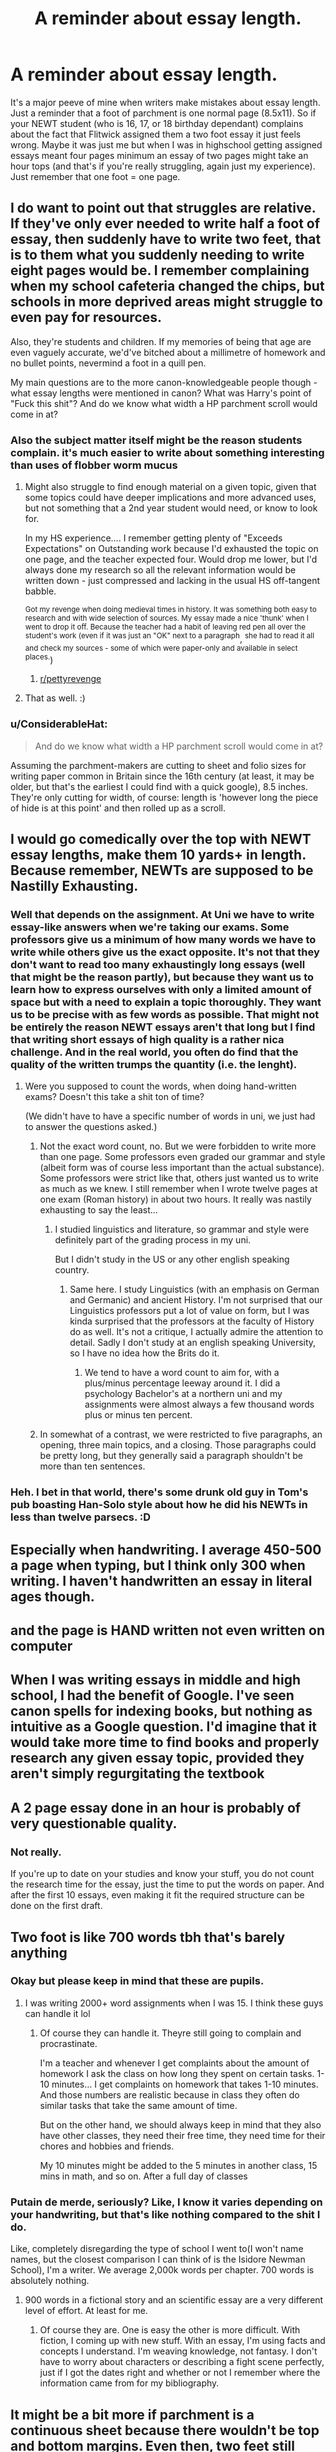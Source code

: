 #+TITLE: A reminder about essay length.

* A reminder about essay length.
:PROPERTIES:
:Author: DoomAndThenSum
:Score: 195
:DateUnix: 1611994446.0
:DateShort: 2021-Jan-30
:FlairText: Discussion
:END:
It's a major peeve of mine when writers make mistakes about essay length. Just a reminder that a foot of parchment is one normal page (8.5x11). So if your NEWT student (who is 16, 17, or 18 birthday dependant) complains about the fact that Flitwick assigned them a two foot essay it just feels wrong. Maybe it was just me but when I was in highschool getting assigned essays meant four pages minimum an essay of two pages might take an hour tops (and that's if you're really struggling, again just my experience). Just remember that one foot = one page.


** I do want to point out that struggles are relative. If they've only ever needed to write half a foot of essay, then suddenly have to write two feet, that is to them what you suddenly needing to write eight pages would be. I remember complaining when my school cafeteria changed the chips, but schools in more deprived areas might struggle to even pay for resources.

Also, they're students and children. If my memories of being that age are even vaguely accurate, we'd've bitched about a millimetre of homework and no bullet points, nevermind a foot in a quill pen.

My main questions are to the more canon-knowledgeable people though - what essay lengths were mentioned in canon? What was Harry's point of "Fuck this shit"? And do we know what width a HP parchment scroll would come in at?
:PROPERTIES:
:Author: Avalon1632
:Score: 183
:DateUnix: 1611997087.0
:DateShort: 2021-Jan-30
:END:

*** Also the subject matter itself might be the reason students complain. it's much easier to write about something interesting than uses of flobber worm mucus
:PROPERTIES:
:Author: clooneh
:Score: 85
:DateUnix: 1612001407.0
:DateShort: 2021-Jan-30
:END:

**** Might also struggle to find enough material on a given topic, given that some topics could have deeper implications and more advanced uses, but not something that a 2nd year student would need, or know to look for.

In my HS experience.... I remember getting plenty of "Exceeds Expectations" on Outstanding work because I'd exhausted the topic on one page, and the teacher expected four. Would drop me lower, but I'd always done my research so all the relevant information would be written down - just compressed and lacking in the usual HS off-tangent babble.

^{Got my revenge when doing medieval times in history. It was something both easy to research and with wide selection of sources. My essay made a nice 'thunk' when I went to drop it off. Because the teacher had a habit of leaving red pen all over the student's work (even if it was just an "OK" next to a paragraph}, ^{she had to read it all and check my sources - some of which were paper-only and available in select places.})
:PROPERTIES:
:Author: PuzzleheadedPool1
:Score: 40
:DateUnix: 1612013198.0
:DateShort: 2021-Jan-30
:END:

***** [[/r/pettyrevenge][r/pettyrevenge]]
:PROPERTIES:
:Author: 100beep
:Score: 16
:DateUnix: 1612017109.0
:DateShort: 2021-Jan-30
:END:


**** That as well. :)
:PROPERTIES:
:Author: Avalon1632
:Score: 1
:DateUnix: 1612021314.0
:DateShort: 2021-Jan-30
:END:


*** u/ConsiderableHat:
#+begin_quote
  And do we know what width a HP parchment scroll would come in at?
#+end_quote

Assuming the parchment-makers are cutting to sheet and folio sizes for writing paper common in Britain since the 16th century (at least, it may be older, but that's the earliest I could find with a quick google), 8.5 inches. They're only cutting for width, of course: length is 'however long the piece of hide is at this point' and then rolled up as a scroll.
:PROPERTIES:
:Author: ConsiderableHat
:Score: 13
:DateUnix: 1612015326.0
:DateShort: 2021-Jan-30
:END:


** I would go comedically over the top with NEWT essay lengths, make them 10 yards+ in length. Because remember, NEWTs are supposed to be Nastilly Exhausting.
:PROPERTIES:
:Author: Raesong
:Score: 49
:DateUnix: 1611998097.0
:DateShort: 2021-Jan-30
:END:

*** Well that depends on the assignment. At Uni we have to write essay-like answers when we're taking our exams. Some professors give us a minimum of how many words we have to write while others give us the exact opposite. It's not that they don't want to read too many exhaustingly long essays (well that might be the reason partly), but because they want us to learn how to express ourselves with only a limited amount of space but with a need to explain a topic thoroughly. They want us to be precise with as few words as possible. That might not be entirely the reason NEWT essays aren't that long but I find that writing short essays of high quality is a rather nica challenge. And in the real world, you often do find that the quality of the written trumps the quantity (i.e. the lenght).
:PROPERTIES:
:Author: hellenistichistorian
:Score: 37
:DateUnix: 1612000706.0
:DateShort: 2021-Jan-30
:END:

**** Were you supposed to count the words, when doing hand-written exams? Doesn't this take a shit ton of time?

(We didn't have to have a specific number of words in uni, we just had to answer the questions asked.)
:PROPERTIES:
:Author: MoGraidh
:Score: 7
:DateUnix: 1612012872.0
:DateShort: 2021-Jan-30
:END:

***** Not the exact word count, no. But we were forbidden to write more than one page. Some professors even graded our grammar and style (albeit form was of course less important than the actual substance). Some professors were strict like that, others just wanted us to write as much as we knew. I still remember when I wrote twelve pages at one exam (Roman history) in about two hours. It really was nastily exhausting to say the least...
:PROPERTIES:
:Author: hellenistichistorian
:Score: 5
:DateUnix: 1612014418.0
:DateShort: 2021-Jan-30
:END:

****** I studied linguistics and literature, so grammar and style were definitely part of the grading process in my uni.

But I didn't study in the US or any other english speaking country.
:PROPERTIES:
:Author: MoGraidh
:Score: 2
:DateUnix: 1612014750.0
:DateShort: 2021-Jan-30
:END:

******* Same here. I study Linguistics (with an emphasis on German and Germanic) and ancient History. I'm not surprised that our Linguistics professors put a lot of value on form, but I was kinda surprised that the professors at the faculty of History do as well. It's not a critique, I actually admire the attention to detail. Sadly I don't study at an english speaking University, so I have no idea how the Brits do it.
:PROPERTIES:
:Author: hellenistichistorian
:Score: 2
:DateUnix: 1612016572.0
:DateShort: 2021-Jan-30
:END:

******** We tend to have a word count to aim for, with a plus/minus percentage leeway around it. I did a psychology Bachelor's at a northern uni and my assignments were almost always a few thousand words plus or minus ten percent.
:PROPERTIES:
:Author: Avalon1632
:Score: 2
:DateUnix: 1612046105.0
:DateShort: 2021-Jan-31
:END:


***** In somewhat of a contrast, we were restricted to five paragraphs, an opening, three main topics, and a closing. Those paragraphs could be pretty long, but they generally said a paragraph shouldn't be more than ten sentences.
:PROPERTIES:
:Author: Welfycat
:Score: 1
:DateUnix: 1612022934.0
:DateShort: 2021-Jan-30
:END:


*** Heh. I bet in that world, there's some drunk old guy in Tom's pub boasting Han-Solo style about how he did his NEWTs in less than twelve parsecs. :D
:PROPERTIES:
:Author: Avalon1632
:Score: 4
:DateUnix: 1612045975.0
:DateShort: 2021-Jan-31
:END:


** Especially when handwriting. I average 450-500 a page when typing, but I think only 300 when writing. I haven't handwritten an essay in literal ages though.
:PROPERTIES:
:Author: fascinatedcharacter
:Score: 56
:DateUnix: 1611995718.0
:DateShort: 2021-Jan-30
:END:


** and the page is HAND written not even written on computer
:PROPERTIES:
:Author: GirlWithFlower
:Score: 23
:DateUnix: 1611995741.0
:DateShort: 2021-Jan-30
:END:


** When I was writing essays in middle and high school, I had the benefit of Google. I've seen canon spells for indexing books, but nothing as intuitive as a Google question. I'd imagine that it would take more time to find books and properly research any given essay topic, provided they aren't simply regurgitating the textbook
:PROPERTIES:
:Author: vengefulmanatee
:Score: 13
:DateUnix: 1612013520.0
:DateShort: 2021-Jan-30
:END:


** A 2 page essay done in an hour is probably of very questionable quality.
:PROPERTIES:
:Author: Fro6man
:Score: 16
:DateUnix: 1612009198.0
:DateShort: 2021-Jan-30
:END:

*** Not really.

If you're up to date on your studies and know your stuff, you do not count the research time for the essay, just the time to put the words on paper. And after the first 10 essays, even making it fit the required structure can be done on the first draft.
:PROPERTIES:
:Author: PuzzleheadedPool1
:Score: 19
:DateUnix: 1612013762.0
:DateShort: 2021-Jan-30
:END:


** Two foot is like 700 words tbh that's barely anything
:PROPERTIES:
:Author: RoyalAct4
:Score: 16
:DateUnix: 1611995544.0
:DateShort: 2021-Jan-30
:END:

*** Okay but please keep in mind that these are pupils.
:PROPERTIES:
:Author: textposts_only
:Score: 10
:DateUnix: 1612006196.0
:DateShort: 2021-Jan-30
:END:

**** I was writing 2000+ word assignments when I was 15. I think these guys can handle it lol
:PROPERTIES:
:Author: RoyalAct4
:Score: 11
:DateUnix: 1612006312.0
:DateShort: 2021-Jan-30
:END:

***** Of course they can handle it. Theyre still going to complain and procrastinate.

I'm a teacher and whenever I get complaints about the amount of homework I ask the class on how long they spent on certain tasks. 1-10 minutes... I get complaints on homework that takes 1-10 minutes. And those numbers are realistic because in class they often do similar tasks that take the same amount of time.

But on the other hand, we should always keep in mind that they also have other classes, they need their free time, they need time for their chores and hobbies and friends.

My 10 minutes might be added to the 5 minutes in another class, 15 mins in math, and so on. After a full day of classes
:PROPERTIES:
:Author: textposts_only
:Score: 40
:DateUnix: 1612006610.0
:DateShort: 2021-Jan-30
:END:


*** Putain de merde, seriously? Like, I know it varies depending on your handwriting, but that's like nothing compared to the shit I do.

Like, completely disregarding the type of school I went to(I won't name names, but the closest comparison I can think of is the Isidore Newman School), I'm a writer. We average 2,000k words per chapter. 700 words is absolutely nothing.
:PROPERTIES:
:Author: cest_la_via
:Score: 8
:DateUnix: 1612001158.0
:DateShort: 2021-Jan-30
:END:

**** 900 words in a fictional story and an scientific essay are a very different level of effort. At least for me.
:PROPERTIES:
:Author: Zygote07
:Score: 4
:DateUnix: 1612051544.0
:DateShort: 2021-Jan-31
:END:

***** Of course they are. One is easy the other is more difficult. With fiction, I coming up with new stuff. With an essay, I'm using facts and concepts I understand. I'm weaving knowledge, not fantasy. I don't have to worry about characters or describing a fight scene perfectly, just if I got the dates right and whether or not I remember where the information came from for my bibliography.
:PROPERTIES:
:Author: cest_la_via
:Score: 3
:DateUnix: 1612056653.0
:DateShort: 2021-Jan-31
:END:


** It might be a bit more if parchment is a continuous sheet because there wouldn't be top and bottom margins. Even then, two feet still isn't a whole lot though.
:PROPERTIES:
:Author: spacecadet1965
:Score: 5
:DateUnix: 1612015349.0
:DateShort: 2021-Jan-30
:END:


** Parchment is at least 50% wider than than your normal paper, though. At least in my head, since there's no clear measurements and J.K. doesn't doesn't really know how numbers work.

Plus, kids are whiny little shits. They'll complain that there's no sprinkles if you give 'em ice cream, they'll complain that the other one got more if you give 'em both sprinkles, they'll complain that it melted too fast if you give 'em more than they can handle.
:PROPERTIES:
:Author: CastoBlasto
:Score: 2
:DateUnix: 1612033182.0
:DateShort: 2021-Jan-30
:END:


** They're also writing by hand which always takes more space than typed
:PROPERTIES:
:Author: GravityMyGuy
:Score: 2
:DateUnix: 1612067117.0
:DateShort: 2021-Jan-31
:END:


** Isn't the thing with parchment is that there are no lines on it meaning that 1 page is variable based on handwriting size
:PROPERTIES:
:Author: About50shades
:Score: 4
:DateUnix: 1612015990.0
:DateShort: 2021-Jan-30
:END:


** I think it's a perception issue. Rowling probably used feet instead of pages because it sounds just different enough (and let's be honest, Magical Britain will be on the Imperial standard for another century if not forever). Although I admit I don't know historically how parchment or papyrus was measured.

Anyway, a foot of parchment sounds very long and while most of us use 8.5x11" paper, we don't think of it in terms of measurement unless we also use legal or some other size as well. It's just a piece of paper. I know I hadn't made that connection until I saw a post pointing it out last year. Perception's everything.

They might do better to say X number of words as opposed to 2 feet; surely there's a charm or spell to count your words?
:PROPERTIES:
:Author: amethyst_lover
:Score: 3
:DateUnix: 1612021969.0
:DateShort: 2021-Jan-30
:END:


** 4 pages seems a bit long for an essay. We were thought that essays shouldn't be longer than two pages and should be more abstract and focus on the opinions of the writer. What you are describing sounds more like a report or course work- these should be longer and focus more on the theory from class.

And anyway measuring anything in feet is stupid. Like- how do you even measure that? Is it the foot of a small child or a tall adult? Ron would have to write longer essays cause his feet are probably larger than say Hermione's. Use the metric system as every normal, sane person does.
:PROPERTIES:
:Author: u-useless
:Score: 5
:DateUnix: 1612004315.0
:DateShort: 2021-Jan-30
:END:

*** I wrote 8-12 pages essays in university, you can definitely have essays that are longer than 2 pages. I would also say that a good essay should try to persuade or argue something. It should be supported by facts from the text and not just be opinion.

Also, not sure if you're being sarcastic about measuring things by feet. A foot is a unit of measure that is 12 inches, not literal feet.
:PROPERTIES:
:Author: jigglejigglegiggle
:Score: 12
:DateUnix: 1612009277.0
:DateShort: 2021-Jan-30
:END:

**** 8-12 pages is for an essay with a decent amount of time and research. Don't the professors give them like a week or even just a weekend usually? For a typed essay that's pretty hard. I'd say 5-6 pages is not too bad for a week though. However, I'd also say for an upper year student 8-12 pages for a handwritten essay over a week is not too unreasonable.
:PROPERTIES:
:Author: SnowingSilently
:Score: 5
:DateUnix: 1612011218.0
:DateShort: 2021-Jan-30
:END:


**** I was being sarcastic, but it's still a stupid measure. Like "stone". How much is one stone? A small pebble from the beach? A giant boulder that can crush your car? We'll never know. ¯\\\_(ツ)_/¯

As far as essays go- it's entirely possible we were thought differently. Our school program was a bit dated and I graduated years ago. We only ever did essays in Literature. At university, we called the homework either assignments or course work and those were indeed 8- 12 pages. Though many professors didn't care about word count so tables and graphs were used liberally. I think it's best just to set a word count instead of pages (or feet) as a requirement.
:PROPERTIES:
:Author: u-useless
:Score: -4
:DateUnix: 1612011345.0
:DateShort: 2021-Jan-30
:END:

***** u/CryptidGrimnoir:
#+begin_quote
  I was being sarcastic, but it's still a stupid measure. Like "stone". How much is one stone? A small pebble from the beach? A giant boulder that can crush your car? We'll never know. ¯\_(ツ)_/¯
#+end_quote

Actually, a stone is equivalent to fourteen pounds.
:PROPERTIES:
:Author: CryptidGrimnoir
:Score: 2
:DateUnix: 1612023126.0
:DateShort: 2021-Jan-30
:END:

****** No one cares, bro. Normal people use grams> kilograms> tonnes.
:PROPERTIES:
:Author: u-useless
:Score: 0
:DateUnix: 1612083178.0
:DateShort: 2021-Jan-31
:END:


*** There's cultural differences to take into account. A 4 pages essay wasn't even considered anything near acceptable (unless you're like me and have a tiny handwriting). The average was 6 to 8 pages.

Edit: I'm talking about high school level. In middle school, it was 4-6 pages.
:PROPERTIES:
:Author: obsoletebomb
:Score: 3
:DateUnix: 1612018270.0
:DateShort: 2021-Jan-30
:END:


*** You seem to be distinguishing between essays and reports and course work. In English, any prose assignment can be called an essay
:PROPERTIES:
:Author: Tsorovar
:Score: 1
:DateUnix: 1612067388.0
:DateShort: 2021-Jan-31
:END:

**** Yes, exactly. We only ever did essays in Literature class. Essays shouldn't be too long and should state your opinion. And that's altogether different from reports and course work which are longer and more academic.
:PROPERTIES:
:Author: u-useless
:Score: 1
:DateUnix: 1612083049.0
:DateShort: 2021-Jan-31
:END:


** I always thougt they meant 2 foot thick.
:PROPERTIES:
:Author: CalligrapherThen497
:Score: 3
:DateUnix: 1612017209.0
:DateShort: 2021-Jan-30
:END:


** You forget that the wizarding world most likely doesn't have /margins./
:PROPERTIES:
:Author: Aeterna_Mort
:Score: 1
:DateUnix: 1612045530.0
:DateShort: 2021-Jan-31
:END:


** This is what annoyed me so much in the books and fanfic. The essays aren't even that long. Like, when you look at it in retrospect, Hermione isn't some super-genius nerd, she's just someone who actually gives a half fuck about school. Actually, I was super surprised when Harry showed no interest at being anything like Hermione. He has the capacity, so why not? He didn't grow up in the wizarding world like Ron or Draco, so shouldn't he want to learn more and such? He was so happy to become part of the wizarding world but then he made no obvious sign he had any ambition to learn more about the world he should've been a part of or about his family history.

I don't know, it just never really made all that sense to me.
:PROPERTIES:
:Author: cest_la_via
:Score: 0
:DateUnix: 1612000921.0
:DateShort: 2021-Jan-30
:END:

*** Compared to Hermione, Harry had a lot of other stuff going on, Quidditch practice multiple times a week, a lot of detentions and various other things throughout the years. Aside from this, while he doesn't get top marks in everything, Harry still does well at school. Maybe if he was a normal kid and not 'the boy who lived', he would have had time to be more dedicated in his studies.
:PROPERTIES:
:Score: 18
:DateUnix: 1612006797.0
:DateShort: 2021-Jan-30
:END:

**** From the info we have it would take him around 4-5 hours a week for schoolwork that shit is nothing. So it is rather unrealistic that he had so many other responsibilities. Also, detentions dont happen as often as you make them out to be.
:PROPERTIES:
:Author: Fro6man
:Score: -1
:DateUnix: 1612009134.0
:DateShort: 2021-Jan-30
:END:

***** I spent hardly any time on homework in school. (And did well enough, not top marks due extenuating circumstances.)

I don't think its too unrealistic that he would spent 4-5 hours a week on homework, especially since JKR designed the school day to finish later than state schools.
:PROPERTIES:
:Author: Luna-shovegood
:Score: 0
:DateUnix: 1612019010.0
:DateShort: 2021-Jan-30
:END:

****** U.K. schools normally run from ~9 to ~4 - so getting an hour of homework done per night on top of dinner and quidditch or other extracurricular clubs and being in bed by a reasonable 11 year old's bedtime is a lot.

I certainly never had that amount of homework until I was in the later years of school (maybe an hour a week as long as you'd finished your set work in class, up until I was in my exam years), and by then we were taking fewer subjects so had more study periods and free periods to get the homework done in.
:PROPERTIES:
:Author: ayeayefitlike
:Score: 5
:DateUnix: 1612041867.0
:DateShort: 2021-Jan-31
:END:

******* Ah, yes, I completely agree. I meant more that 4-5 hours isn't "nothing". I think I was set an hour a day in secondary, but that was mainly the teachers trying to impress hard work on us. There were probably about 2 kids who actually did that much. (Not me, for sure. I don't think I did that much even with free periods.)
:PROPERTIES:
:Author: Luna-shovegood
:Score: 2
:DateUnix: 1612043110.0
:DateShort: 2021-Jan-31
:END:


****** That's... What I said?
:PROPERTIES:
:Author: Fro6man
:Score: 1
:DateUnix: 1612099035.0
:DateShort: 2021-Jan-31
:END:


*** There are plenty of interesting things in our world and people still aren't lining up to write essays about them for school.

Homework is a boring chore, no matter what it's about.
:PROPERTIES:
:Author: jazzjazzmine
:Score: 10
:DateUnix: 1612013951.0
:DateShort: 2021-Jan-30
:END:

**** Is this really what everybody thinks about homework?
:PROPERTIES:
:Author: cest_la_via
:Score: 2
:DateUnix: 1612038334.0
:DateShort: 2021-Jan-30
:END:


*** I think he was more starved for companionship, and preferred to go along with whatever Ron - ostensibly his first friend his age - wanted to do. Namely, doing anything but schoolwork.
:PROPERTIES:
:Author: rinpun
:Score: 1
:DateUnix: 1612013288.0
:DateShort: 2021-Jan-30
:END:

**** I really don't think that's a healthy relationship.
:PROPERTIES:
:Author: cest_la_via
:Score: 2
:DateUnix: 1612038986.0
:DateShort: 2021-Jan-31
:END:


*** I know when I was in school there were very few people who didn't hate the idea of doing long pieces of homework, no child wants to spend hours writing.

Noone likes homework, complaining is normal and it's not like they're actually failing to hand it in (which definitely happened when I was in school with varying excuses).
:PROPERTIES:
:Author: Electric999999
:Score: 1
:DateUnix: 1612024236.0
:DateShort: 2021-Jan-30
:END:

**** I liked homework. I mean, it's bad for you both mentally and academically, but I liked it.
:PROPERTIES:
:Author: cest_la_via
:Score: 3
:DateUnix: 1612038309.0
:DateShort: 2021-Jan-30
:END:

***** Then I guess you're the sort of strange person Hermione is based on.
:PROPERTIES:
:Author: Electric999999
:Score: 4
:DateUnix: 1612038930.0
:DateShort: 2021-Jan-31
:END:

****** Strange? I don't know about that.
:PROPERTIES:
:Author: cest_la_via
:Score: 2
:DateUnix: 1612039132.0
:DateShort: 2021-Jan-31
:END:


**** I gotta admit, I always loved writing. Even as a child, I could sit and write for hours. But I always hated writing what other people told me to and would always end up twisting "Write something about topic X" into "Writing something vaguely around topic X/Y". I once wrote a workplace review of the ship from the first Dead Space for a piece of psychology homework asking me to discuss and illustrate the importance of a particular workplace issue we'd talked about the previous lesson (I think I chose 'clear communication').

Weirdly, one of my highest grades ever, only surpassed by the time I answered one of my university psychology exams entirely using my A-Level sociology and a quote from Freud that I never actually wrote once in the entire exam. :D

But yeah, to bring it back to your point, rather than the odd flex this apparently turned into, I was definitely one of those weird kids. :D
:PROPERTIES:
:Author: Avalon1632
:Score: 1
:DateUnix: 1612046816.0
:DateShort: 2021-Jan-31
:END:


** When I was in school, the examiner/coursework marker stopped awarding points after the word limit. Coursework was especially tight - I think the longest essay I had to write was approx 1,500.

I've definetely been told you should be able to fit everything on 2-2.5 pages too. A4. Of course, my exam essays turned into a sort of scrawl so...
:PROPERTIES:
:Author: Luna-shovegood
:Score: 1
:DateUnix: 1612018817.0
:DateShort: 2021-Jan-30
:END:


** That's super helpful! I always thought that a foot of parchment was kind of long.
:PROPERTIES:
:Author: CyberWolfWrites
:Score: 0
:DateUnix: 1612018105.0
:DateShort: 2021-Jan-30
:END:
